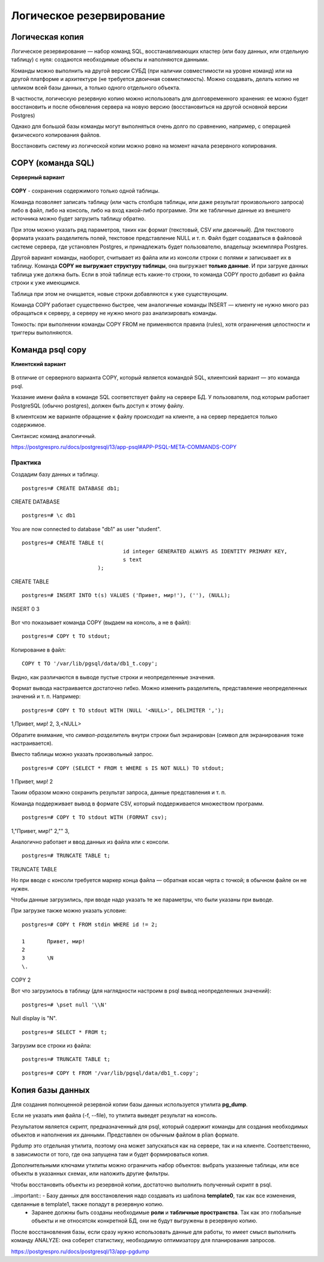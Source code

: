 Логическое резервирование
#########################

Логическая копия
****************

Логическое резервирование — набор команд SQL, восстанавливающих кластер (или базу данных, или отдельную таблицу) с нуля: 
создаются необходимые объекты и наполняются данными.

Команды можно выполнить на другой версии СУБД (при наличии совместимости на уровне команд) или на другой платформе и архитектуре (не требуется двоичная совместимость).
Можно создавать, делать копию не целиком всей базы данных, а только одного отдельного объекта. 

В частности, логическую резервную копию можно использовать для долговременного хранения: ее можно будет восстановить и после обновления сервера на новую версию (восстановиться на другой основной версии Postgres)

Однако для большой базы команды могут выполняться очень долго по сравнению, например, с операцией физического копирования файлов.

Восстановить систему из логической копии можно ровно на момент начала резервного копирования.


COPY (команда SQL)
******************

**Серверный вариант**

.. figure:: img/logrez_01.png
       :scale: 100 %
       :align: center
       :alt: asda

**COPY** - сохранения содержимого только одной таблицы.

Команда позволяет записать таблицу (или часть столбцов таблицы, или даже результат произвольного запроса) либо в файл, либо на консоль, либо на вход какой-либо программе. 
Эти же табличные данные из внешнего источника можно будет загрузить таблицу обратно.

При этом можно указать ряд параметров, таких как формат (текстовый, CSV или двоичный). Для текстового формата указать разделитель полей, текстовое представление NULL и т. п.
Файл будет создаваться в файловой системе сервера, где установлен Postgres, и принадлежать будет пользователю, владельцу экземпляра Postgres. 

Другой вариант команды, наоборот, считывает из файла или из консоли строки с полями и записывает их в таблицу. 
Команда **COPY** **не выгружает структуру таблицы**, она выгружает **только данные**. И при загруке данных таблица уже должна быть. 
Если в этой таблице есть какие-то строки, то команда COPY просто добавит из файла строки к уже имеющимся. 

Таблица при этом не очищается, новые строки добавляются к уже существующим.

Команда COPY работает существенно быстрее, чем аналогичные команды INSERT — клиенту не нужно много раз обращаться к серверу, а серверу не нужно много раз анализировать команды.

Тонкость: при выполнении команды COPY FROM не применяются правила (rules), хотя ограничения целостности и триггеры выполняются.

Команда psql \copy
******************

**Клиентский вариант**

.. figure:: img/logrez_02.png
       :scale: 100 %
       :align: center
       :alt: asda

В отличие от серверного варианта COPY, который является командой SQL, клиентский вариант — это команда psql.

Указание имени файла в команде SQL соответствует файлу на сервере БД. У пользователя, под которым работает PostgreSQL (обычно postgres), должен быть доступ к этому файлу.

В клиентском же варианте обращение к файлу происходит на клиенте, а на сервер передается только содержимое. 

Синтаксис команд аналогичный.

https://postgrespro.ru/docs/postgresql/13/app-psql#APP-PSQL-META-COMMANDS-COPY

Практика
========

Создадим базу данных и таблицу.

::

	postgres=# CREATE DATABASE db1;

CREATE DATABASE

::

	postgres=# \c db1

You are now connected to database "db1" as user "student".

::

	postgres=# CREATE TABLE t(
					id integer GENERATED ALWAYS AS IDENTITY PRIMARY KEY,
					s text
				);
CREATE TABLE

::

	postgres=# INSERT INTO t(s) VALUES ('Привет, мир!'), (''), (NULL);

INSERT 0 3

.. figure:: img/logrez_03.png
       :scale: 100 %
       :align: center
       :alt: asda

Вот что показывает команда COPY (выдаем на консоль, а не в файл):

::

	postgres=# COPY t TO stdout;


.. figure:: img/logrez_04.png
       :scale: 100 %
       :align: center
       :alt: asda
	   
Копирование в файл:

::

	COPY t TO '/var/lib/pgsql/data/db1_t.copy';
	   
Видно, как различаются в выводе пустые строки и неопределенные значения.

Формат вывода настраивается достаточно гибко. Можно изменить разделитель, представление неопределенных значений и т. п. Например:

::

	postgres=# COPY t TO stdout WITH (NULL '<NULL>', DELIMITER ',');


1,Привет\, мир!
2,
3,<NULL>

Обратите внимание, что *символ-разделитель* внутри строки был экранирован (символ для экранирования тоже настраивается).

Вместо таблицы можно указать произвольный запрос.

::

	postgres=# COPY (SELECT * FROM t WHERE s IS NOT NULL) TO stdout;

1	Привет, мир!
2	


Таким образом можно сохранить результат запроса, данные представления и т. п.

Команда поддерживает вывод в формате CSV, который поддерживается множеством программ.

::

	postgres=# COPY t TO stdout WITH (FORMAT csv);


1,"Привет, мир!"
2,""
3,

Аналогично работает и ввод данных из файла или с консоли.

::

	postgres=# TRUNCATE TABLE t;

TRUNCATE TABLE


Но при вводе с консоли требуется маркер конца файла — обратная косая черта с точкой; в обычном файле он не нужен.

Чтобы данные загрузились, при вводе надо указать те же параметры, что были указаны при выводе.

При загрузке также можно указать условие:

::

	postgres=# COPY t FROM stdin WHERE id != 2;

	1	Привет, мир!
	2	
	3	\N
	\.

COPY 2

Вот что загрузилось в таблицу (для наглядности настроим в psql вывод неопределенных значений):

::

	postgres=# \pset null '\\N'

Null display is "\N".

::
	
	postgres=# SELECT * FROM t;

.. figure:: img/logrez_05.png
       :scale: 100 %
       :align: center
       :alt: asda

Загрузим все строки из файла:

::

	postgres=# TRUNCATE TABLE t;
	
::

	
	postgres=# COPY t FROM '/var/lib/pgsql/data/db1_t.copy';
	
.. figure:: img/logrez_06.png
       :scale: 100 %
       :align: center
       :alt: asda
	   
Копия базы данных
*****************

Для создания полноценной резервной копии базы данных используется утилита **pg_dump**.

Если не указать имя файла (-f, --file), то утилита выведет результат на консоль. 

Результатом является скрипт, предназначенный для psql, который содержит команды для создания необходимых объектов и наполнения их данными.
Представлен он обычным файлом в plian формате.

Pgdump это отдельная утилита, поэтому она может запускаться как на сервере, так и на клиенте. 
Соответственно, в зависимости от того, где она запущена там и будет формироваться копия.

Дополнительными ключами утилиты можно ограничить набор объектов: выбрать указанные таблицы, или все объекты в указанных схемах, или наложить другие фильтры.

Чтобы восстановить объекты из резервной копии, достаточно выполнить полученный скрипт в psql.

..important:: - Базу данных для восстановления надо создавать из шаблона **template0**, так как все изменения, сделанные в template1, также попадут в резервную копию.
			  - Заранее должны быть созданы необходимые **роли** и **табличные пространства**. Так как это глобальные объекты и не относятсяк конкретной БД, они не будут выгружены в резервную копию.

После восстановления базы, если сразу нужно использовать данные для работы, то имеет смысл выполнить команду ANALYZE: она соберет статистику, 
необходимую оптимизатору для планирования запросов.

https://postgrespro.ru/docs/postgresql/13/app-pgdump
